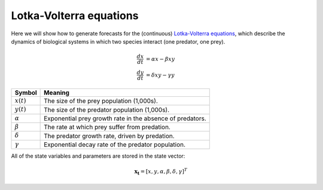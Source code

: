 .. _gs-equations:

Lotka-Volterra equations
========================

Here we will show how to generate forecasts for the (continuous)
`Lotka-Volterra equations`_, which describe the dynamics of biological systems
in which two species interact (one predator, one prey).

.. math::

   \frac{dx}{dt} &= \alpha x - \beta xy \\
   \frac{dy}{dt} &= \delta xy - \gamma y

==============  =========================================================
Symbol          Meaning
==============  =========================================================
:math:`x(t)`    The size of the prey population (1,000s).
:math:`y(t)`    The size of the predator population (1,000s).
:math:`\alpha`  Exponential prey growth rate in the absence of predators.
:math:`\beta`   The rate at which prey suffer from predation.
:math:`\delta`  The predator growth rate, driven by predation.
:math:`\gamma`  Exponential decay rate of the predator population.
==============  =========================================================

All of the state variables and parameters are stored in the state vector:

.. math::

   \mathbf{x_t} = [x, y, \alpha, \beta, \delta, \gamma]^T

.. _Lotka-Volterra equations: https://en.wikipedia.org/wiki/Lotka%E2%80%93Volterra_equations
